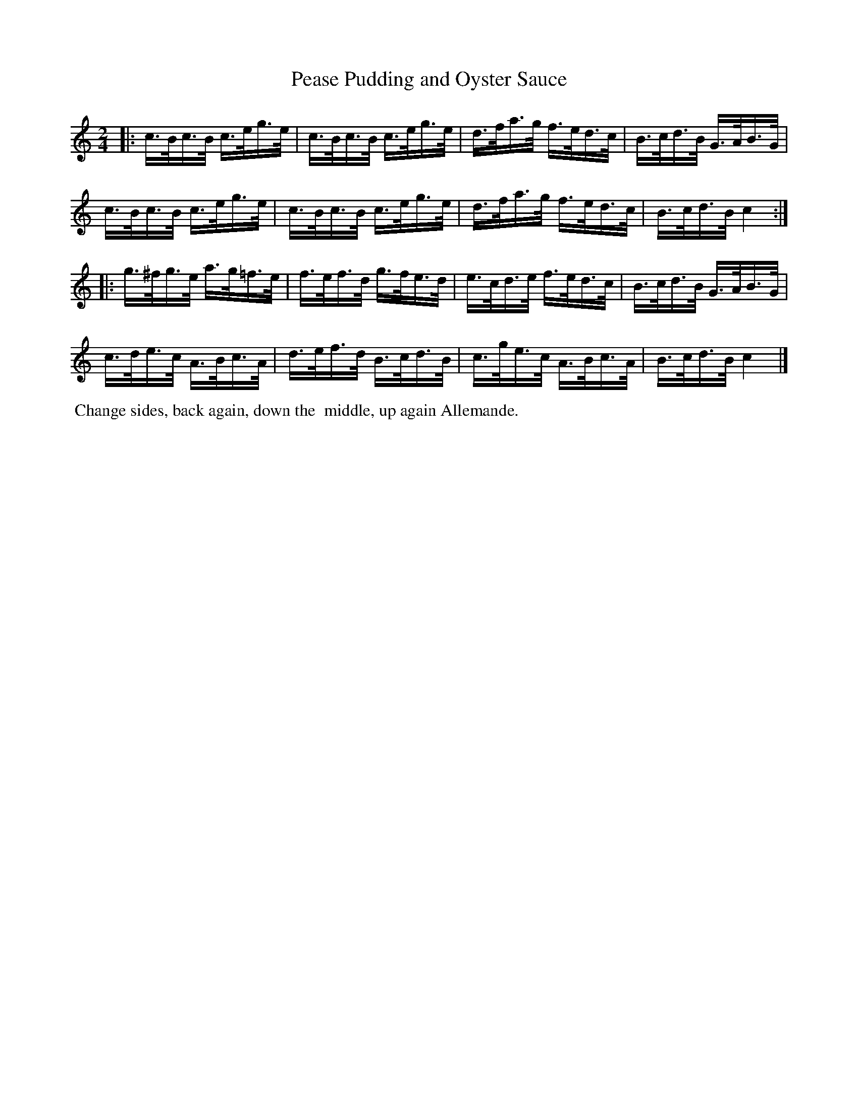X: 4
T: Pease Pudding and Oyster Sauce
%R: hornpipe
B: "Twenty Four Country Dances with Figures for the Year 1810", Button & Whitaker, p.2 #2
F: http://www.vwml.org/browse/browse-collections-dance-tune-books/browse-button1810
Z: 2014 John Chambers <jc:trillian.mit.edu>
N: The 2nd strain has initial repeat but no final repeat; not fixed.
M: 2/4
L: 1/16
K: C
% - - - - - - - - - - - - - - - - - - - - - - - - - - - - -
|:\
c>Bc>B c>eg>e | c>Bc>B c>eg>e | d>fa>g f>ed>c | B>cd>B G>AB>G |
c>Bc>B c>eg>e | c>Bc>B c>eg>e | d>fa>g f>ed>c | B>cd>B c4 :|
|:\
g>^fg>e a>g=f>e | f>ef>d g>fe>d | e>cd>e f>ed>c | B>cd>B G>AB>G |
c>de>c A>Bc>A | d>ef>d B>cd>B | c>ge>c A>Bc>A | B>cd>B c4 |]
% - - - - - - - - - - Dance description - - - - - - - - - -
%%begintext align
%% Change sides, back again, down the
%% middle, up again Allemande.
%%endtext
